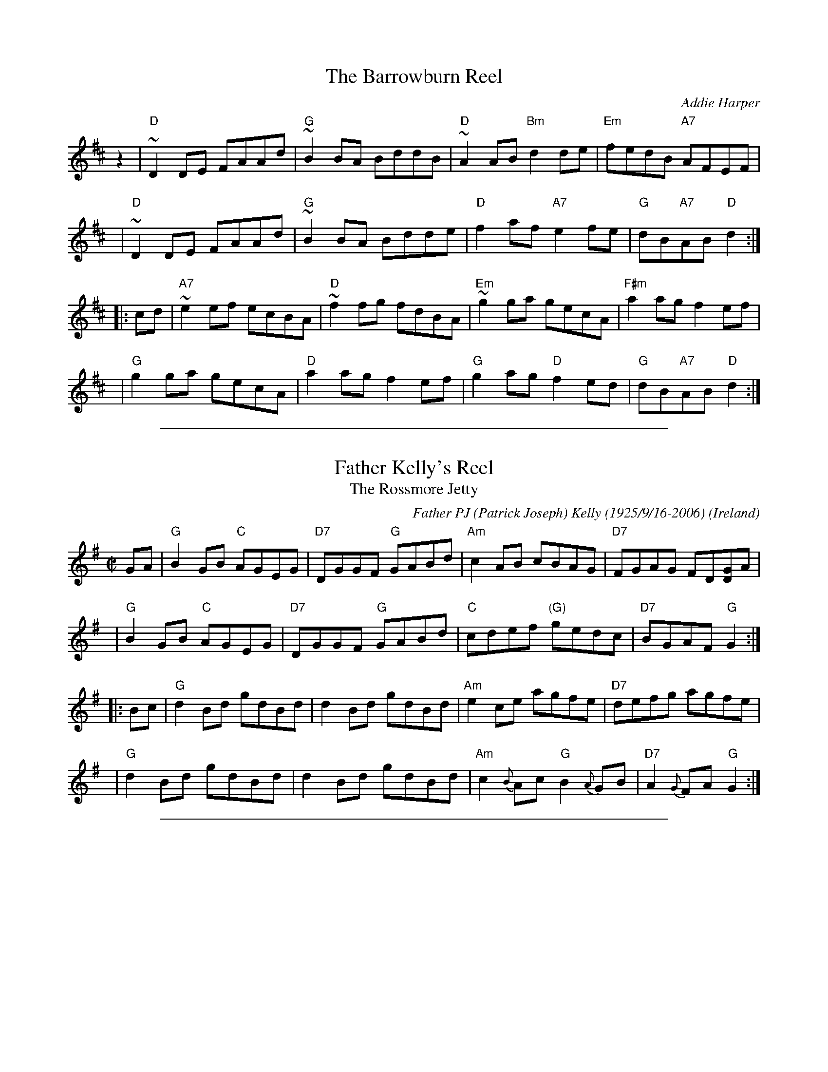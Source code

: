 
X: 1
T: The Barrowburn Reel
C: Addie Harper
%date: 1988
Z: John Chambers <jc:trillian.mit.edu>
N: Addie Harper (who is this - Do we need permission?)
L: 1/8
K: D
   z2 \
|  "D"~D2DE FAAd | "G"~B2BA BddB | "D"~A2AB "Bm"d2de | "Em"fedB "A7"AFEF |
y4 \
|  "D"~D2DE FAAd | "G"~B2BA Bdde | "D"f2af "A7"e2fe | "G"dB"A7"AB "D"d2 :|
|: cd \
| "A7"~e2ef ecBA | "D"~f2fg fdBA | "Em"~g2ga gecA | "F#m"a2ag f2ef |
y4 \
| "G"g2ga gecA | "D"a2ag f2ef | "G"g2ag "D"f2ed | "G"dB"A7"AB "D"d2 :|

%%sep 1 1 500

X: 2
T: Father Kelly's Reel
T: The Rossmore Jetty
%T: Father Kelley's Reel
C: Father PJ (Patrick Joseph) Kelly (1925/9/16-2006)
O: Ireland
Z: John Chambers <jc:trillian.mit.edu>
R: reel
M: C|
L: 1/8
K: G
GA | "G"B2GB "C"AGEG | "D7"DGGF "G"GABd | "Am"c2AB cBAG | "D7"FGAG FD[GD]A |
y4 | "G"B2GB "C"AGEG | "D7"DGGF "G"GABd | "C"cdef "(G)"gedc | "D7"BGAF  "G"G2 :|
|: Bc | "G"d2Bd gdBd | d2Bd gdBd | "Am"e2ce agfe | "D7"defg agfe |
   y4 | "G"d2Bd gdBd | d2Bd gdBd | "Am"c2{B}Ac "G"B2{A}GB | "D7"A2{G}FA "G"G2 :|

%%sep 1 1 500

X: 3
T: The Green Fields of America
M: C|
L: 1/8
R: Reel
B: O'Neill's 1240
N: Collected by F. O'Neill
Z: Transcribed by Trish O'Neil (chords by John Chambers)
K: G
|: "C"c2(ec) "G"B2(dB) | "Am"AGAB "(D7)"AGEF | "G"GAGE DEGB | "Am"AGAB "D7"AGAB |
|  "C"c2(ec) "G"B2(dB) | "Am"AGAB "(D7)"AGEF | "G"GAGE DEGA | "D7"BGAF "G"G2z2 :|
|: "G"GABc d2ef | "(C)"gage "G"dBGB | "C"c2(ec) "G"B2(dB) | "Am"AGAB AGE2 |
|  "G"gfgd "(C)"efge | "G"dBAG "Am"AGEF | "G"GAGE DEGA | "D7"BGAF "G"G2z2 :|

